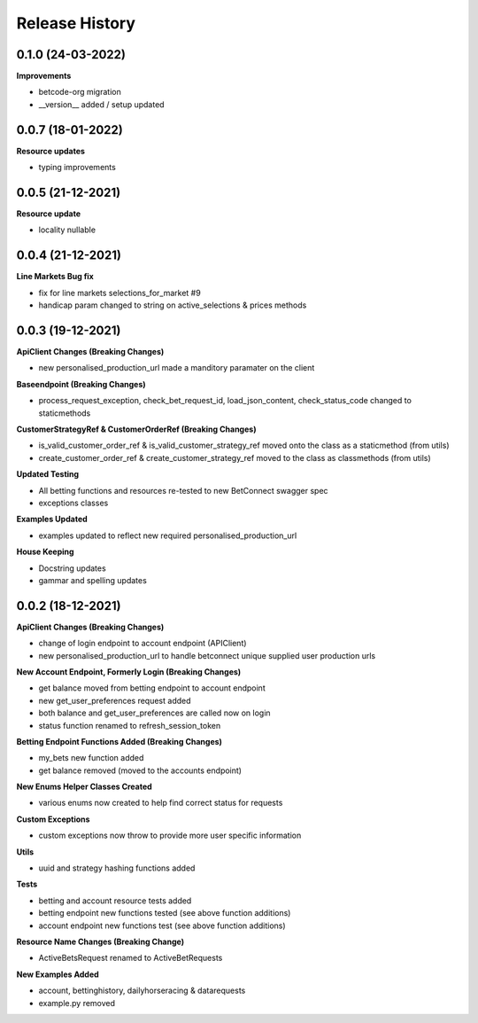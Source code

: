 .. :changelog:

Release History
---------------

0.1.0 (24-03-2022)
+++++++++++++++++++
**Improvements**

- betcode-org migration
- __version__ added / setup updated

0.0.7 (18-01-2022)
+++++++++++++++++++
**Resource updates**

- typing improvements


0.0.5 (21-12-2021)
+++++++++++++++++++
**Resource update**

- locality nullable

0.0.4 (21-12-2021)
+++++++++++++++++++
**Line Markets Bug fix**

- fix for line markets selections_for_market #9
- handicap param changed to string on active_selections & prices methods


0.0.3 (19-12-2021)
+++++++++++++++++++
**ApiClient Changes (Breaking Changes)**

- new personalised_production_url made a manditory paramater on the client

**Baseendpoint (Breaking Changes)**

- process_request_exception, check_bet_request_id, load_json_content, check_status_code changed to staticmethods

**CustomerStrategyRef & CustomerOrderRef (Breaking Changes)**

- is_valid_customer_order_ref & is_valid_customer_strategy_ref moved onto the class as a staticmethod (from utils)
- create_customer_order_ref & create_customer_strategy_ref moved to the class as classmethods (from utils)

**Updated Testing**

- All betting functions and resources re-tested to new BetConnect swagger spec
- exceptions classes

**Examples Updated**

- examples updated to reflect new required personalised_production_url

**House Keeping**

- Docstring updates
- gammar and spelling updates

0.0.2 (18-12-2021)
+++++++++++++++++++
**ApiClient Changes (Breaking Changes)**

- change of login endpoint to account endpoint (APIClient)
- new personalised_production_url to handle betconnect unique supplied user production urls

**New Account Endpoint, Formerly Login (Breaking Changes)**

- get balance moved from betting endpoint to account endpoint
- new get_user_preferences request added
- both balance and get_user_preferences are called now on login
- status function renamed to refresh_session_token

**Betting Endpoint Functions Added (Breaking Changes)**

- my_bets new function added
- get balance removed (moved to the accounts endpoint)

**New Enums Helper Classes Created**

- various enums now created to help find correct status for requests

**Custom Exceptions**

- custom exceptions now throw to provide more user specific information


**Utils**

- uuid and strategy hashing functions added

**Tests**

- betting and account resource tests added
- betting endpoint new functions tested (see above function additions)
- account endpoint new functions test (see above function additions)

**Resource Name Changes (Breaking Change)**

- ActiveBetsRequest renamed to ActiveBetRequests

**New Examples Added**

- account, bettinghistory, dailyhorseracing & datarequests
- example.py removed
